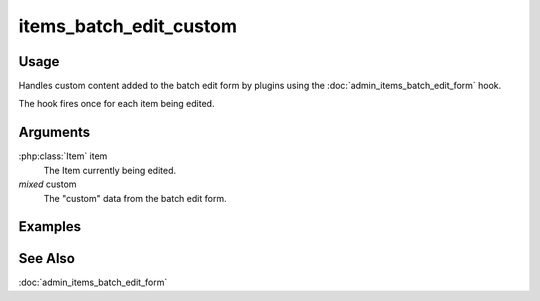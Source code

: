 #######################
items_batch_edit_custom
#######################

*****
Usage
*****

Handles custom content added to the batch edit form by plugins using the
:doc:`admin_items_batch_edit_form` hook.

The hook fires once for each item being edited.

*********
Arguments
*********

:php:class:`Item` item
    The Item currently being edited.

*mixed* custom
    The "custom" data from the batch edit form.
        
********
Examples
********
    
    
********
See Also
********

:doc:`admin_items_batch_edit_form`    
